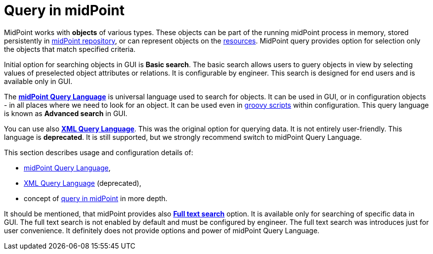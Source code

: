 = Query in midPoint
:page-nav-title: Query
:sectnums:
:sectnumlevels: 3

MidPoint works with *objects* of various types.
These objects can be part of the running midPoint process in memory, stored persistently in xref:/midpoint/reference/repository/[midPoint repository], or can represent
objects on the xref:/midpoint/reference/resources/[resources].
MidPoint query provides option for selection only the objects that match specified criteria.

Initial option for searching objects in GUI is *Basic search*.
The basic search allows users to guery objects in view by selecting values of preselected object attributes or relations. It is configurable by engineer.
This search is designed for end users and is available only in GUI.

The xref:midpoint-query-language/[*midPoint Query Language*] is universal language used to search for objects.
It can be used in GUI, or in configuration objects - in all places where we need to look for an object. It can be used even in xref:midpoint-query-language/query-language-in-groovy.adoc[groovy scripts] within configuration.
This query language is known as *Advanced search* in GUI.

You can use also xref:xml-query-language.adoc[*XML Query Language*]. This was the original option for querying data. It is not entirely user-friendly.
This language is *deprecated*. It is still supported, but we strongly recommend switch to midPoint Query Language.

This section describes usage and configuration details of:

* xref:midpoint-query-language/[midPoint Query Language],
* xref:xml-query-language.adoc[XML Query Language] (deprecated),
* concept of xref:query-in-midpoint/[query in midPoint] in more depth.

It should be mentioned, that midPoint provides also xref:full-text-search.adoc[*Full text search*] option.
It is available only for searching of specific data in GUI. The full text search is not enabled by default and must be configured by engineer.
The full text search was introduces just for user convenience. It definitely does not provide options and power of midPoint Query Language.
